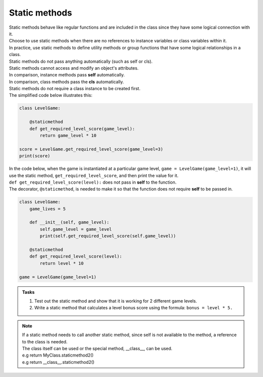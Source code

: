 ====================================================
Static methods
====================================================

| Static methods behave like regular functions and are included in the class since they have some logical connection with it.
| Choose to use static methods when there are no references to instance variables or class variables within it.
| In practice, use static methods to define utility methods or group functions that have some logical relationships in a class.

| Static methods do not pass anything automatically (such as self or cls).
| Static methods cannot access and modify an object's attributes.
| In comparison, instance methods pass **self** automatically.
| In comparison, class methods pass the **cls** automatically.

| Static methods do not require a class instance to be created first.
| The simplified code below illustrates this:

.. code-block:: python

    class LevelGame:
        
        @staticmethod        
        def get_required_level_score(game_level):
            return game_level * 10

    score = LevelGame.get_required_level_score(game_level=3)
    print(score)


| In the code below, when the game is instantiated at a particular game level, ``game = LevelGame(game_level=1)``, it will use the static method, ``get_required_level_score``, and then print the value for it.

| ``def get_required_level_score(level):`` does not pass in **self** to the function. 
| The decorator, ``@staticmethod``, is needed to make it so that the function does not require **self** to be passed in.

.. code-block:: python

    class LevelGame:
        game_lives = 5
        
        def __init__(self, game_level):
            self.game_level = game_level
            print(self.get_required_level_score(self.game_level))
            
        @staticmethod        
        def get_required_level_score(level):
            return level * 10

    game = LevelGame(game_level=1)


.. admonition:: Tasks

    #. Test out the static method and show that it is working for 2 different game levels.
    #. Write a static method that calculates a level bonus score using the formula: ``bonus = level * 5.`` 


.. admonition:: Note

    | If a static method needs to call another static method, since self is not available to the method, a reference to the class is needed.
    | The class itself can be used or the special method, __class__, can be used.
    | e.g return MyClass.staticmethod2()
    | e.g return __class__.staticmethod2()


